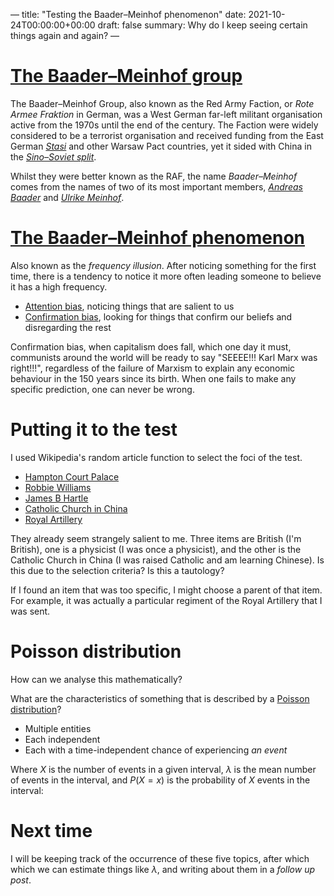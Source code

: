 ---
title: "Testing the Baader–Meinhof phenomenon"
date: 2021-10-24T00:00:00+00:00
draft: false
summary: Why do I keep seeing certain things again and again?
---

* [[https://en.wikipedia.org/wiki/Red_Army_Faction][The Baader–Meinhof group]]

The Baader–Meinhof Group, also known as the Red Army Faction, or /Rote Armee Fraktion/ in German, was a West German far-left militant organisation active from the 1970s until the end of the century. The Faction were widely considered to be a terrorist organisation and received funding from the East German /[[https://en.wikipedia.org/wiki/Stasi][Stasi]]/ and other Warsaw Pact countries, yet it sided with China in the /[[https://en.wikipedia.org/wiki/Sino-Soviet_split][Sino–Soviet split]]/.

Whilst they were better known as the RAF, the name /Baader–Meinhof/ comes from the names of two of its most important members, /[[https://en.wikipedia.org/wiki/Andreas_Baader][Andreas Baader]]/ and /[[https://en.wikipedia.org/wiki/Ulrike_Meinhof][Ulrike Meinhof]]/.


* [[https://en.wikipedia.org/wiki/Frequency_illusion][The Baader–Meinhof phenomenon]]

Also known as the /frequency illusion/. After noticing something for the first time, there is a tendency to notice it more often leading someone to believe it has a high frequency.

- [[https://en.wikipedia.org/wiki/Attentional_bias][Attention bias]], noticing things that are salient to us
- [[https://en.wikipedia.org/wiki/Confirmation_bias][Confirmation bias]], looking for things that confirm our beliefs and disregarding the rest

Confirmation bias, when capitalism does fall, which one day it must, communists around the world will be ready to say "SEEEE!!! Karl Marx  was right!!!", regardless of the failure of Marxism to explain any economic behaviour in the 150 years since its birth. When one fails to make any specific prediction, one can never be wrong.

* Putting it to the test

I used Wikipedia's random article function to select the foci of the test.

- [[https://en.wikipedia.org/wiki/Hampton_Court_Palace][Hampton Court Palace]]
- [[https://en.wikipedia.org/wiki/Robbie_Williams][Robbie Williams]]
- [[https://en.wikipedia.org/wiki/James_Hartle][James B Hartle]]
- [[https://en.wikipedia.org/wiki/Catholic_Church_in_China][Catholic Church in China]]
- [[https://en.wikipedia.org/wiki/Royal_Artillery][Royal Artillery]]

They already seem strangely salient to me. Three items are British (I'm British), one is a physicist (I was once a physicist), and the other is the Catholic Church in China (I was raised Catholic and am learning Chinese). Is this due to the selection criteria? Is this a tautology?

If I found an item that was too specific, I might choose a parent of that item. For example, it was actually a particular regiment of the Royal Artillery that I was sent.

* Poisson distribution

How can we analyse this mathematically?

What are the characteristics of something that is described by a [[https://en.wikipedia.org/wiki/Poisson_distribution][Poisson distribution]]?
- Multiple entities
- Each independent
- Each with a time-independent chance of experiencing /an event/

Where \(X\) is the number of events in a given interval, \(\lambda\) is the mean number of events in the interval, and \(P(X=x)\) is the probability of \(X\) events in the interval:

\begin{equation}
P(X=x) = e^{-\lambda} \frac{\lambda^x}{x!}
\end{equation}

* Next time

I will be keeping track of the occurrence of these five topics, after which which we can estimate things like \(\lambda\), and writing about them in a [[{{< ref "baader-meinhof-2.org" >}}][follow up post]].

#  LocalWords:  Hartle Armee Fraktion
